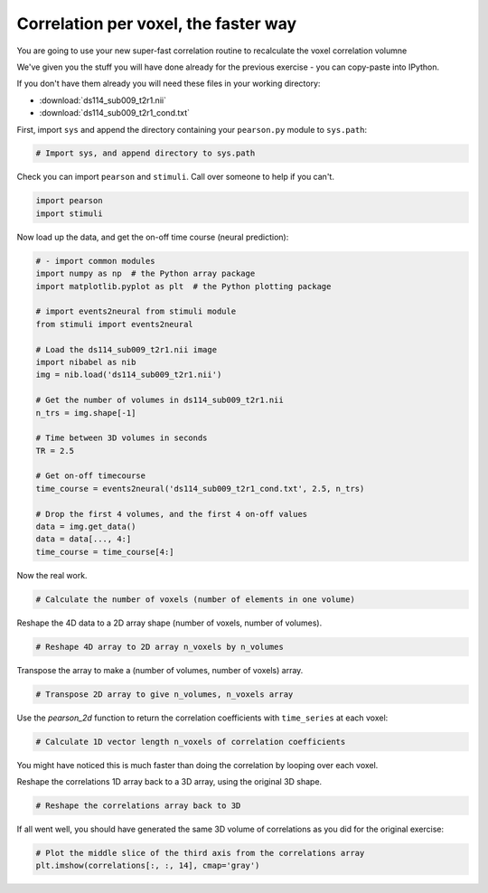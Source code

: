 #####################################
Correlation per voxel, the faster way
#####################################

You are going to use your new super-fast correlation routine to recalculate the voxel correlation volumne

We've given you the stuff you will have done already for the previous exercise - you can copy-paste into IPython.

If you don't have them already you will need these files in your working directory:

* :download:`ds114_sub009_t2r1.nii`
* :download:`ds114_sub009_t2r1_cond.txt`

First, import ``sys`` and append the directory containing your ``pearson.py`` module to ``sys.path``:

.. code:: python

    # Import sys, and append directory to sys.path

Check you can import ``pearson`` and ``stimuli``.  Call over someone to help
if you can't.

.. code:: python

    import pearson
    import stimuli

Now load up the data, and get the on-off time course (neural prediction):

.. code:: python

    # - import common modules
    import numpy as np  # the Python array package
    import matplotlib.pyplot as plt  # the Python plotting package

    # import events2neural from stimuli module
    from stimuli import events2neural

    # Load the ds114_sub009_t2r1.nii image
    import nibabel as nib
    img = nib.load('ds114_sub009_t2r1.nii')

    # Get the number of volumes in ds114_sub009_t2r1.nii
    n_trs = img.shape[-1]

    # Time between 3D volumes in seconds
    TR = 2.5

    # Get on-off timecourse
    time_course = events2neural('ds114_sub009_t2r1_cond.txt', 2.5, n_trs)

    # Drop the first 4 volumes, and the first 4 on-off values
    data = img.get_data()
    data = data[..., 4:]
    time_course = time_course[4:]

Now the real work.

.. code:: python

    # Calculate the number of voxels (number of elements in one volume)

Reshape the 4D data to a 2D array shape (number of voxels, number of volumes).

.. code:: python

    # Reshape 4D array to 2D array n_voxels by n_volumes

Transpose the array to make a (number of volumes, number of voxels) array.

.. code:: python

    # Transpose 2D array to give n_volumes, n_voxels array

Use the `pearson_2d` function to return the correlation coefficients with ``time_series`` at each voxel:

.. code:: python

    # Calculate 1D vector length n_voxels of correlation coefficients

You might have noticed this is much faster than doing the correlation by looping over each voxel.

Reshape the correlations 1D array back to a 3D array, using the original 3D
shape.

.. code:: python

    # Reshape the correlations array back to 3D

If all went well, you should have generated the same 3D volume of correlations as you did for the original exercise:

.. code:: python

    # Plot the middle slice of the third axis from the correlations array
    plt.imshow(correlations[:, :, 14], cmap='gray')
